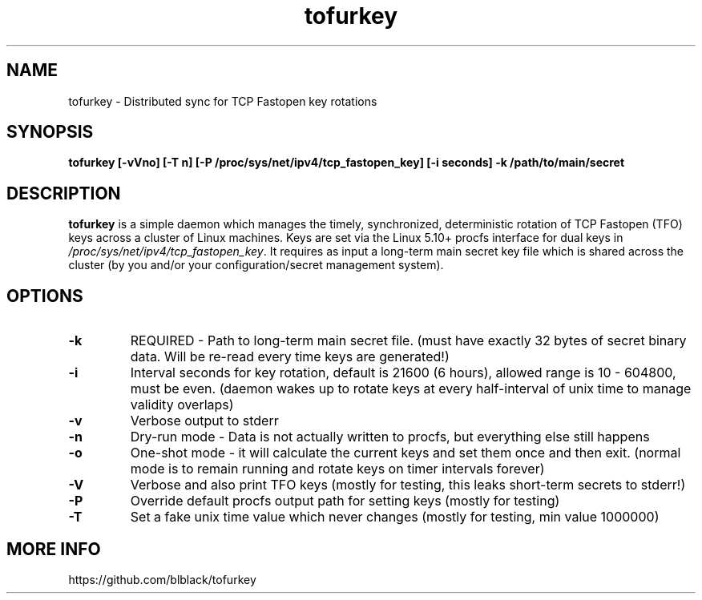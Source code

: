 .TH tofurkey 8 "Jan 2024" "v0.6"
.SH NAME
tofurkey \- Distributed sync for TCP Fastopen key rotations
.SH SYNOPSIS
.B tofurkey [\-vVno] [\-T n] [\-P /proc/sys/net/ipv4/tcp_fastopen_key] [\-i seconds] \-k /path/to/main/secret
.SH DESCRIPTION
\fBtofurkey\fR is a simple daemon which manages the timely,
synchronized, deterministic rotation of TCP Fastopen (TFO) keys across a
cluster of Linux machines.  Keys are set via the Linux 5.10+ procfs
interface for dual keys in \fI/proc/sys/net/ipv4/tcp_fastopen_key\fR. It
requires as input a long-term main secret key file which is shared
across the cluster (by you and/or your configuration/secret management
system).
.SH OPTIONS
.TP
\fB\-k\fR
REQUIRED - Path to long-term main secret file. (must have exactly 32 bytes of secret binary data.  Will be re-read every time keys are generated!)
.P
.TP
\fB\-i\fR
Interval seconds for key rotation, default is 21600 (6 hours), allowed range is 10 - 604800, must be even. (daemon wakes up to rotate keys at every half-interval of unix time to manage validity overlaps)
.P
.TP
\fB\-v\fR
Verbose output to stderr
.P
.TP
\fB\-n\fR
Dry-run mode - Data is not actually written to procfs, but everything else still happens
.P
.TP
\fB\-o\fR
One-shot mode - it will calculate the current keys and set them once and then exit. (normal mode is to remain running and rotate keys on timer intervals forever)
.P
.TP
\fB\-V\fR
Verbose and also print TFO keys (mostly for testing, this leaks short-term secrets to stderr!)
.P
.TP
\fB\-P\fR
Override default procfs output path for setting keys (mostly for testing)
.P
.TP
\fB\-T\fR
Set a fake unix time value which never changes (mostly for testing, min value 1000000)
.P
.SH MORE INFO
https://github.com/blblack/tofurkey
